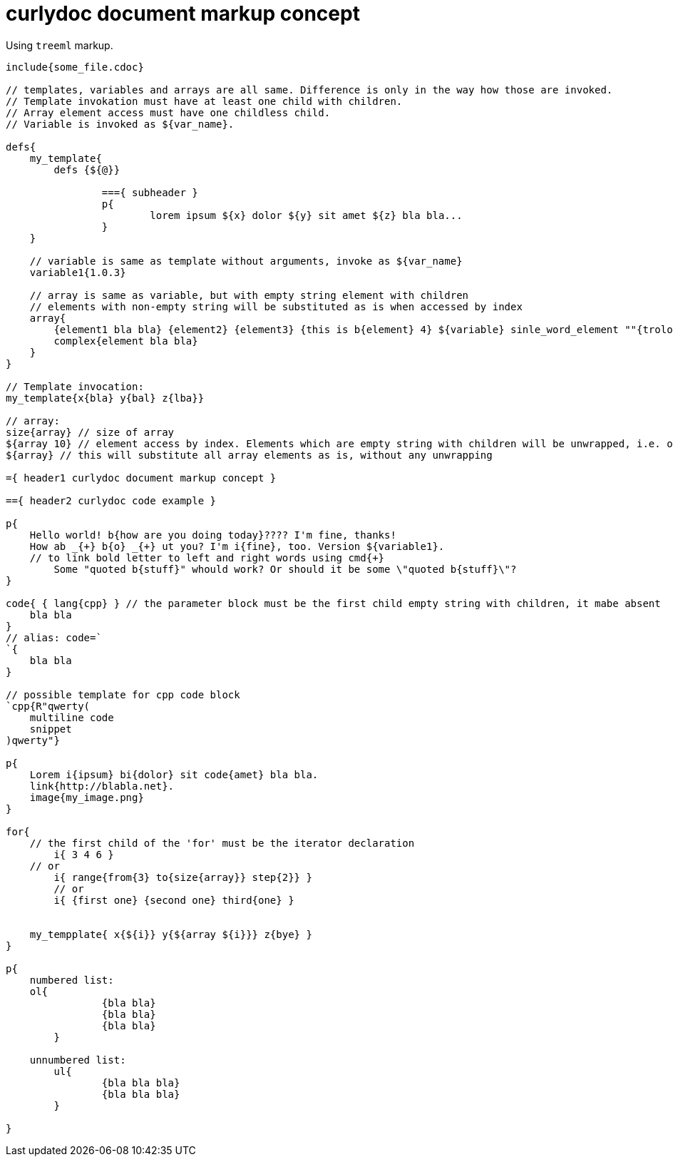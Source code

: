 = curlydoc document markup concept

Using `treeml` markup.

....
include{some_file.cdoc}

// templates, variables and arrays are all same. Difference is only in the way how those are invoked.
// Template invokation must have at least one child with children.
// Array element access must have one childless child.
// Variable is invoked as ${var_name}.

defs{
    my_template{
        defs {${@}}
        
		==={ subheader }
		p{
			lorem ipsum ${x} dolor ${y} sit amet ${z} bla bla...
		}
    }

    // variable is same as template without arguments, invoke as ${var_name}
    variable1{1.0.3}

    // array is same as variable, but with empty string element with children
    // elements with non-empty string will be substituted as is when accessed by index
    array{
        {element1 bla bla} {element2} {element3} {this is b{element} 4} ${variable} sinle_word_element ""{trololo trololo}
        complex{element bla bla}
    }
}

// Template invocation:
my_template{x{bla} y{bal} z{lba}}

// array:
size{array} // size of array
${array 10} // element access by index. Elements which are empty string with children will be unwrapped, i.e. only children will be substituted
${array} // this will substitute all array elements as is, without any unwrapping

={ header1 curlydoc document markup concept }

=={ header2 curlydoc code example }

p{
    Hello world! b{how are you doing today}???? I'm fine, thanks!
    How ab _{+} b{o} _{+} ut you? I'm i{fine}, too. Version ${variable1}.
    // to link bold letter to left and right words using cmd{+}
	Some "quoted b{stuff}" whould work? Or should it be some \"quoted b{stuff}\"?
}

code{ { lang{cpp} } // the parameter block must be the first child empty string with children, it mabe absent
    bla bla
}
// alias: code=`
`{
    bla bla
}

// possible template for cpp code block
`cpp{R"qwerty(
    multiline code
    snippet
)qwerty"}

p{
    Lorem i{ipsum} bi{dolor} sit code{amet} bla bla.
    link{http://blabla.net}.
    image{my_image.png}
}

for{
    // the first child of the 'for' must be the iterator declaration
	i{ 3 4 6 }
    // or
	i{ range{from{3} to{size{array}} step{2}} }
	// or
	i{ {first one} {second one} third{one} }

    
    my_tempplate{ x{${i}} y{${array ${i}}} z{bye} }
}

p{
    numbered list:
    ol{
		{bla bla}
		{bla bla}
		{bla bla}
	}

    unnumbered list:
	ul{
		{bla bla bla}
		{bla bla bla}
	}

}

....
